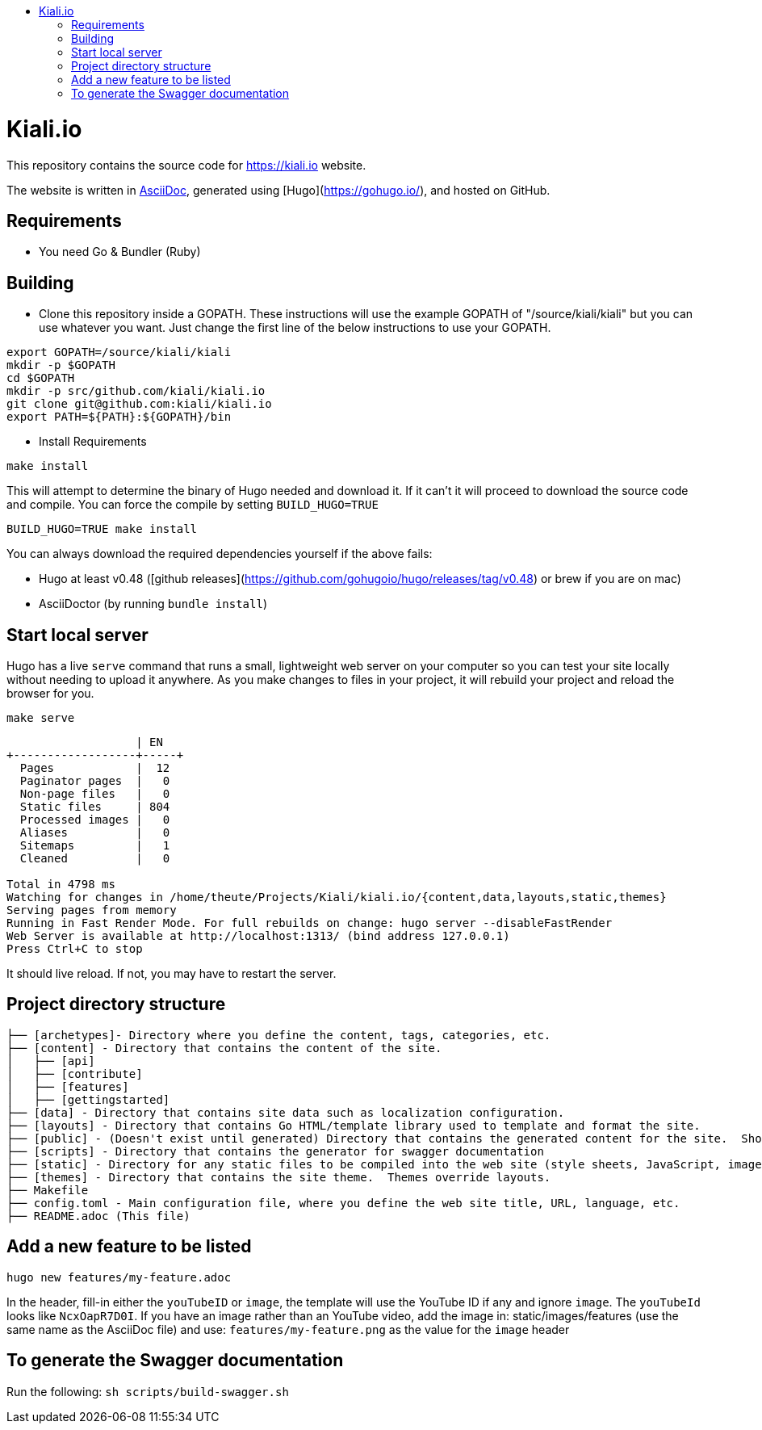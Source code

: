 :toc: macro
:toc-title:
toc::[]

= Kiali.io
This repository contains the source code for https://kiali.io website.

The website is written in link:https://asciidoctor.org/docs/asciidoc-syntax-quick-reference/[AsciiDoc], generated using [Hugo](https://gohugo.io/), and hosted on GitHub.

== Requirements

- You need Go & Bundler (Ruby)

== Building

- Clone this repository inside a GOPATH.  These instructions will use the example GOPATH of "/source/kiali/kiali" but you can use whatever you want. Just change the first line of the below instructions to use your GOPATH.

[source, bash]
----
export GOPATH=/source/kiali/kiali
mkdir -p $GOPATH
cd $GOPATH
mkdir -p src/github.com/kiali/kiali.io
git clone git@github.com:kiali/kiali.io
export PATH=${PATH}:${GOPATH}/bin
----

- Install Requirements

[source, bash]
----
make install
----

This will attempt to determine the binary of Hugo needed and download it. If it can't it will proceed to download the source code and compile.
You can force the compile by setting `BUILD_HUGO=TRUE`

[source, bash]
----
BUILD_HUGO=TRUE make install
----

You can always download the required dependencies yourself if the above fails:

 - Hugo at least v0.48 ([github releases](https://github.com/gohugoio/hugo/releases/tag/v0.48) or brew if you are on mac)
 - AsciiDoctor (by running `bundle install`)

==  Start local server

Hugo has a live `serve` command that runs a small, lightweight web server on your computer so you can test your site locally without needing to upload it anywhere.  As you make changes to files in your project, it will rebuild your project and reload the browser for you.

[source,bash]
----
make serve
----

```
                   | EN
+------------------+-----+
  Pages            |  12
  Paginator pages  |   0
  Non-page files   |   0
  Static files     | 804
  Processed images |   0
  Aliases          |   0
  Sitemaps         |   1
  Cleaned          |   0

Total in 4798 ms
Watching for changes in /home/theute/Projects/Kiali/kiali.io/{content,data,layouts,static,themes}
Serving pages from memory
Running in Fast Render Mode. For full rebuilds on change: hugo server --disableFastRender
Web Server is available at http://localhost:1313/ (bind address 127.0.0.1)
Press Ctrl+C to stop
```

It should live reload. If not, you may have to restart the server.

==  Project directory structure

```
├── [archetypes]- Directory where you define the content, tags, categories, etc.
├── [content] - Directory that contains the content of the site.
│   ├── [api]
│   ├── [contribute]
│   ├── [features]
│   ├── [gettingstarted]
├── [data] - Directory that contains site data such as localization configuration.
├── [layouts] - Directory that contains Go HTML/template library used to template and format the site.
├── [public] - (Doesn't exist until generated) Directory that contains the generated content for the site.  Should be part of your git.ignore file.
├── [scripts] - Directory that contains the generator for swagger documentation
├── [static] - Directory for any static files to be compiled into the web site (style sheets, JavaScript, images, robots.txt, fav icons, etc.).
├── [themes] - Directory that contains the site theme.  Themes override layouts.
├── Makefile
├── config.toml - Main configuration file, where you define the web site title, URL, language, etc.
├── README.adoc (This file)
```

==  Add a new feature to be listed
`hugo new features/my-feature.adoc`

In the header, fill-in either the `youTubeID` or `image`, the template will use the YouTube ID if any and ignore `image`. The `youTubeId` looks like `NcxOapR7D0I`.
If you have an image rather than an YouTube video, add the image in: static/images/features (use the same name as the AsciiDoc file) and use: `features/my-feature.png` as the value for the `image` header

==  To generate the Swagger documentation
Run the following:
`sh scripts/build-swagger.sh`
